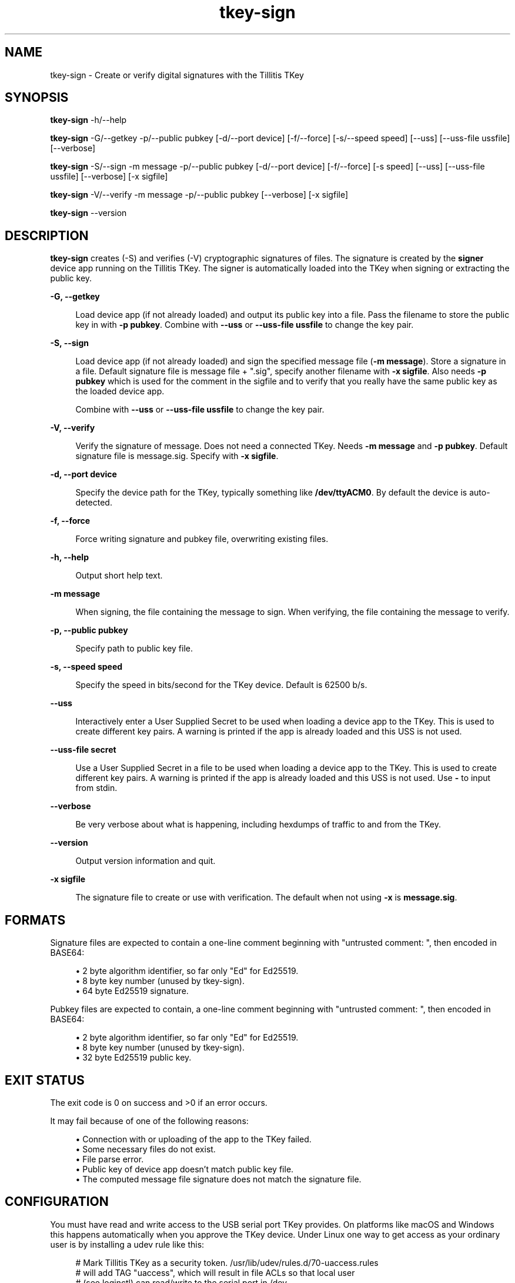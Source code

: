 .\" Generated by scdoc 1.11.2
.\" Complete documentation for this program is not available as a GNU info page
.ie \n(.g .ds Aq \(aq
.el       .ds Aq '
.nh
.ad l
.\" Begin generated content:
.TH "tkey-sign" "1" "2023-11-16"
.P
.SH NAME
.P
tkey-sign - Create or verify digital signatures with the Tillitis TKey
.P
.SH SYNOPSIS
.P
\fBtkey-sign\fR -h/--help
.P
\fBtkey-sign\fR -G/--getkey -p/--public pubkey [-d/--port device] [-f/--force] [-s/--speed speed] [--uss] [--uss-file ussfile] [--verbose]
.P
\fBtkey-sign\fR -S/--sign -m message -p/--public pubkey [-d/--port device] [-f/--force] [-s speed] [--uss] [--uss-file ussfile] [--verbose] [-x sigfile]
.P
\fBtkey-sign\fR -V/--verify -m message -p/--public pubkey [--verbose] [-x sigfile]
.P
\fBtkey-sign\fR --version
.P
.SH DESCRIPTION
.P
\fBtkey-sign\fR creates (-S) and verifies (-V) cryptographic signatures of
files.\& The signature is created by the \fBsigner\fR device app running on
the Tillitis TKey.\& The signer is automatically loaded into the TKey
when signing or extracting the public key.\&
.P
\fB-G, --getkey\fR
.P
.RS 4
Load device app (if not already loaded) and output its public key into
a file.\& Pass the filename to store the public key in with \fB-p pubkey\fR.\&
Combine with \fB--uss\fR or \fB--uss-file ussfile\fR to change the key pair.\&
.P
.RE
\fB-S, --sign\fR
.P
.RS 4
Load device app (if not already loaded) and sign the specified message
file (\fB-m message\fR).\& Store a signature in a file.\& Default signature
file is message file + ".\&sig", specify another filename with \fB-x
sigfile\fR.\& Also needs \fB-p pubkey\fR which is used for the comment in the
sigfile and to verify that you really have the same public key as the
loaded device app.\&
.P
Combine with \fB--uss\fR or \fB--uss-file ussfile\fR to change the key pair.\&
.P
.RE
\fB-V, --verify\fR
.P
.RS 4
Verify the signature of message.\& Does not need a connected TKey.\&
Needs \fB-m message\fR and \fB-p pubkey\fR.\& Default signature file is message.\&sig.\&
Specify with \fB-x sigfile\fR.\&
.P
.RE
\fB-d, --port device\fR
.P
.RS 4
Specify the device path for the TKey, typically something like
\fB/dev/ttyACM0\fR.\& By default the device is auto-detected.\&
.P
.RE
\fB-f, --force\fR
.P
.RS 4
Force writing signature and pubkey file, overwriting existing files.\&
.P
.RE
\fB-h, --help\fR
.P
.RS 4
Output short help text.\&
.P
.RE
\fB-m message\fR
.P
.RS 4
When signing, the file containing the message to sign.\&
When verifying, the file containing the message to verify.\&
.P
.RE
\fB-p, --public pubkey\fR
.P
.RS 4
Specify path to public key file.\&
.P
.RE
\fB-s, --speed speed\fR
.P
.RS 4
Specify the speed in bits/second for the TKey device.\& Default is
62500 b/s.\&
.P
.RE
\fB--uss\fR
.P
.RS 4
Interactively enter a User Supplied Secret to be used when loading
a device app to the TKey.\& This is used to create different key
pairs.\& A warning is printed if the app is already loaded and this
USS is not used.\&
.P
.RE
\fB--uss-file secret\fR
.P
.RS 4
Use a User Supplied Secret in a file to be used when loading a
device app to the TKey.\& This is used to create different key
pairs.\& A warning is printed if the app is already loaded and this
USS is not used.\& Use \fB-\fR to input from stdin.\&
.P
.RE
\fB--verbose\fR
.P
.RS 4
Be very verbose about what is happening, including hexdumps of
traffic to and from the TKey.\&
.P
.RE
\fB--version\fR
.P
.RS 4
Output version information and quit.\&
.P
.RE
\fB-x sigfile\fR
.P
.RS 4
The signature file to create or use with verification.\& The default
when not using \fB-x\fR is \fBmessage.\&sig\fR.\&
.P
.RE
.SH FORMATS
.P
Signature files are expected to contain a one-line comment beginning
with "untrusted comment: ", then encoded in BASE64:
.P
.RS 4
.ie n \{\
\h'-04'\(bu\h'+03'\c
.\}
.el \{\
.IP \(bu 4
.\}
2 byte algorithm identifier, so far only "Ed" for Ed25519.\&
.RE
.RS 4
.ie n \{\
\h'-04'\(bu\h'+03'\c
.\}
.el \{\
.IP \(bu 4
.\}
8 byte key number (unused by tkey-sign).\&
.RE
.RS 4
.ie n \{\
\h'-04'\(bu\h'+03'\c
.\}
.el \{\
.IP \(bu 4
.\}
64 byte Ed25519 signature.\&

.RE
.P
Pubkey files are expected to contain, a one-line comment beginning
with "untrusted comment: ", then encoded in BASE64:
.P
.RS 4
.ie n \{\
\h'-04'\(bu\h'+03'\c
.\}
.el \{\
.IP \(bu 4
.\}
2 byte algorithm identifier, so far only "Ed" for Ed25519.\&
.RE
.RS 4
.ie n \{\
\h'-04'\(bu\h'+03'\c
.\}
.el \{\
.IP \(bu 4
.\}
8 byte key number (unused by tkey-sign).\&
.RE
.RS 4
.ie n \{\
\h'-04'\(bu\h'+03'\c
.\}
.el \{\
.IP \(bu 4
.\}
32 byte Ed25519 public key.\&

.RE
.P
.SH EXIT STATUS
.P
The exit code is 0 on success and >0 if an error occurs.\&
.P
It may fail because of one of the following reasons:
.P
.RS 4
.ie n \{\
\h'-04'\(bu\h'+03'\c
.\}
.el \{\
.IP \(bu 4
.\}
Connection with or uploading of the app to the TKey failed.\&
.RE
.RS 4
.ie n \{\
\h'-04'\(bu\h'+03'\c
.\}
.el \{\
.IP \(bu 4
.\}
Some necessary files do not exist.\&
.RE
.RS 4
.ie n \{\
\h'-04'\(bu\h'+03'\c
.\}
.el \{\
.IP \(bu 4
.\}
File parse error.\&
.RE
.RS 4
.ie n \{\
\h'-04'\(bu\h'+03'\c
.\}
.el \{\
.IP \(bu 4
.\}
Public key of device app doesn'\&t match public key file.\&
.RE
.RS 4
.ie n \{\
\h'-04'\(bu\h'+03'\c
.\}
.el \{\
.IP \(bu 4
.\}
The computed message file signature does not match the signature file.\&

.RE
.P
.SH CONFIGURATION
.P
You must have read and write access to the USB serial port TKey
provides.\& On platforms like macOS and Windows this happens
automatically when you approve the TKey device.\& Under Linux one way to
get access as your ordinary user is by installing a udev rule like
this:
.P
.nf
.RS 4
# Mark Tillitis TKey as a security token\&. /usr/lib/udev/rules\&.d/70-uaccess\&.rules
# will add TAG "uaccess", which will result in file ACLs so that local user
# (see loginctl) can read/write to the serial port in /dev\&.
ATTRS{idVendor}=="1207", ATTRS{idProduct}=="8887",
ENV{ID_SECURITY_TOKEN}="1"
.fi
.RE
.P
Put this in \fB/etc/udev/rules.\&d/60-tkey.\&rules\fR and run \fBudevadm control --reload\fR
which should make the TKey device (typically \fB/dev/ttyACM0\fR)
availabe to anyone logged in on the console (see \fBloginctl\fR).\&
.P
Another way to get access is by becoming a member of the group that
owns serial ports on some systems with default udev rules for USB CDC
ACM devices that come and go.\& On Ubuntu that group is \fBdialout\fR.\& You
can do it like this:
.P
.nf
.RS 4
$ id -un
exampleuser
$ ls -l /dev/ttyACM0
crw-rw---- 1 root dialout 166, 0 Sep 16 08:20 /dev/ttyACM0
$ sudo usermod -a -G dialout exampleuser
.fi
.RE
.P
For the change to take effect, you need to either log out and login
again or run the command \fBnewgrp dialout\fR in the terminal that you are
working in.\&
.P
.SH EXAMPLES
.P
All examples either load the device app automatically or works with an
already loaded device app.\&
.P
Store the public key in a file.\& When loading the device app modify the
measured identity with a User Supplied Secret.\& The public key file `key.\&pub`
already exists so `tkey-sign` asks if it should replace it.\&
.P
.nf
.RS 4
$ tkey-sign -G -p key\&.pub --uss
Enter phrase for the USS:
Repeat the phrase:
File key\&.pub exists\&. Overwrite [y/n]?
y
$
.fi
.RE
.P
Sign a file.\& The program warns that the \fBsigner\fR device app is already
loaded, probably from the above command.\&
.P
.nf
.RS 4
\&./tkey-sign -S -m message -p key\&.pub
WARNING: App already loaded\&.
$
.fi
.RE
.P
Verify a signature over a message file with the signature in the
default "message.\&sig" file:
.P
.nf
.RS 4
$ tkey-sign -V -m message -p key\&.pub
Signature verified
$
.fi
.RE
.P
.SH SEE ALSO
.P
https://tillitis.\&se/
